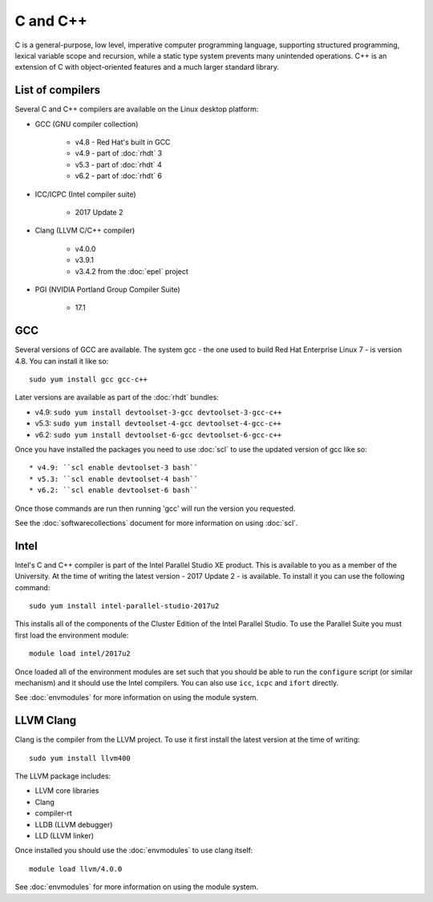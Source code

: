 C and C++
=========

C is a general-purpose, low level, imperative computer programming language, 
supporting structured programming, lexical variable scope and recursion, while 
a static type system prevents many unintended operations. C++ is an extension 
of C with object-oriented features and a much larger standard library.

List of compilers
-----------------

Several C and C++ compilers are available on the Linux desktop platform:

* GCC (GNU compiler collection)

   * v4.8 - Red Hat's built in GCC
   * v4.9 - part of :doc:`rhdt` 3
   * v5.3 - part of :doc:`rhdt` 4
   * v6.2 - part of :doc:`rhdt` 6

* ICC/ICPC (Intel compiler suite)

   * 2017 Update 2

* Clang (LLVM C/C++ compiler)

   * v4.0.0
   * v3.9.1
   * v3.4.2 from the :doc:`epel` project

* PGI (NVIDIA Portland Group Compiler Suite)

   * 17.1

GCC 
---

Several versions of GCC are available. The system gcc - the one used to build
Red Hat Enterprise Linux 7 - is version 4.8. You can install it like so::

   sudo yum install gcc gcc-c++

Later versions are available as part of the :doc:`rhdt` bundles:

* v4.9: ``sudo yum install devtoolset-3-gcc devtoolset-3-gcc-c++``
* v5.3: ``sudo yum install devtoolset-4-gcc devtoolset-4-gcc-c++``
* v6.2: ``sudo yum install devtoolset-6-gcc devtoolset-6-gcc-c++``

Once you have installed the packages you need to use :doc:`scl` to use the 
updated version of gcc like so::

* v4.9: ``scl enable devtoolset-3 bash``
* v5.3: ``scl enable devtoolset-4 bash``
* v6.2: ``scl enable devtoolset-6 bash``

Once those commands are run then running 'gcc' will run the version you 
requested.

See the :doc:`softwarecollections` document for more information on using :doc:`scl`.

Intel
-----

Intel's C and C++ compiler is part of the Intel Parallel Studio XE product. This
is available to you as a member of the University. At the time of writing 
the latest version - 2017 Update 2 - is available. To install it you can use
the following command::

   sudo yum install intel-parallel-studio-2017u2

This installs all of the components of the Cluster Edition of the Intel 
Parallel Studio. To use the Parallel Suite you must first load the environment
module::

   module load intel/2017u2

Once loaded all of the environment modules are set such that you should be
able to run the ``configure`` script (or similar mechanism) and it should use
the Intel compilers. You can also use ``icc``, ``icpc`` and ``ifort`` directly.

See :doc:`envmodules` for more information on using the module system.

LLVM Clang
----------

Clang is the compiler from the LLVM project. To use it first install the latest
version at the time of writing::

   sudo yum install llvm400

The LLVM package includes:

* LLVM core libraries
* Clang
* compiler-rt
* LLDB (LLVM debugger)
* LLD (LLVM linker)

Once installed you should use the :doc:`envmodules` to use clang itself::

   module load llvm/4.0.0

See :doc:`envmodules` for more information on using the module system.
